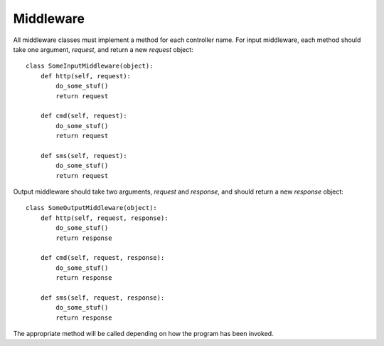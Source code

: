 .. _ref-middleware:

==========
Middleware
==========

All middleware classes must implement a method for each controller name.
For input middleware, each method should take one argument, `request`,
and return a new `request` object::


    class SomeInputMiddleware(object):
        def http(self, request):
            do_some_stuf()
            return request

        def cmd(self, request):
            do_some_stuf()
            return request

        def sms(self, request):
            do_some_stuf()
            return request

Output middleware should take two arguments, `request` and `response`,
and should return a new `response` object::

    class SomeOutputMiddleware(object):
        def http(self, request, response):
            do_some_stuf()
            return response

        def cmd(self, request, response):
            do_some_stuf()
            return response

        def sms(self, request, response):
            do_some_stuf()
            return response

The appropriate method will be called depending on how the program has been
invoked.